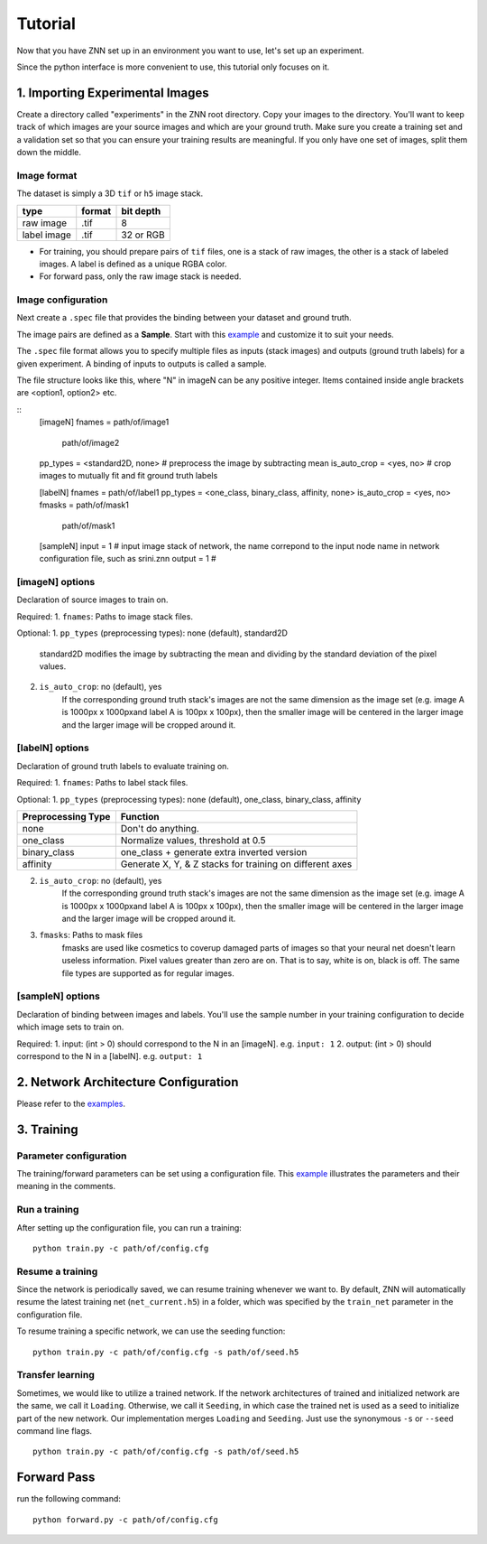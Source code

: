 Tutorial
========

Now that you have ZNN set up in an environment you want to use, let's set up an experiment.

Since the python interface is more convenient to use, this tutorial only focuses on it.

1. Importing Experimental Images
-----------------------------

Create a directory called "experiments" in the ZNN root directory. Copy your images to the directory. You'll want to keep track of which images are your source images and which are your ground truth. Make sure you create a training set and a validation set so that you can ensure your training results are meaningful. If you only have one set of images, split them down the middle.

Image format
````````````
The dataset is simply a 3D ``tif`` or ``h5`` image stack. 

============== ================= ===========
type            format            bit depth
============== ================= ===========
raw image       .tif              8
label image     .tif              32 or RGB
============== ================= ===========

* For training, you should prepare pairs of ``tif`` files, one is a stack of raw images, the other is a stack of labeled images. A label is defined as a unique RGBA color.
* For forward pass, only the raw image stack is needed.

Image configuration
```````````````````

Next create a ``.spec`` file that provides the binding between your dataset and ground truth.

The image pairs are defined as a **Sample**. Start with this `example <https://github.com/seung-lab/znn-release/blob/master/dataset/ISBI2012/dataset.spec>`_ and customize it to suit your needs. 

The ``.spec`` file format allows you to specify multiple files as inputs (stack images) and outputs (ground truth labels) for a given experiment. A binding of inputs to outputs is called a sample.

The file structure looks like this, where "N" in imageN can be any positive integer. Items contained inside angle brackets are <option1, option2> etc.

::
    [imageN]
    fnames = path/of/image1
             path/of/image2
    pp_types = <standard2D, none> # preprocess the image by subtracting mean
    is_auto_crop = <yes, no> # crop images to mutually fit and fit ground truth labels

    [labelN]
    fnames = path/of/label1
    pp_types = <one_class, binary_class, affinity, none>
    is_auto_crop = <yes, no>
    fmasks =  path/of/mask1
              path/of/mask1

    [sampleN]
    input = 1 # input image stack of network, the name correpond to the input node name in network configuration file, such as srini.znn
    output = 1 # 

[imageN] options
````````````````
Declaration of source images to train on.

Required:
1. ``fnames``: Paths to image stack files.

Optional:
1. ``pp_types`` (preprocessing types): none (default), standard2D
    standard2D modifies the image by subtracting the mean and dividing by the standard deviation of the pixel values.
2. ``is_auto_crop``: no (default), yes 
    If the corresponding ground truth stack's images are not the same dimension as the image set (e.g. image A is 1000px x 1000pxand label A is 100px x 100px), then the smaller image will be centered in the larger image and the larger image will be cropped around it.


[labelN] options
````````````````
Declaration of ground truth labels to evaluate training on.

Required:
1. ``fnames``: Paths to label stack files.

Optional:
1. ``pp_types`` (preprocessing types): none (default), one_class, binary_class, affinity

==================== =========================================================
 Preprocessing Type  Function
==================== =========================================================
 none                Don't do anything.
 one_class           Normalize values, threshold at 0.5
 binary_class        one_class + generate extra inverted version
 affinity            Generate X, Y, & Z stacks for training on different axes   
==================== =========================================================

2. ``is_auto_crop``: no (default), yes 
    If the corresponding ground truth stack's images are not the same dimension as the image set (e.g. image A is 1000px x 1000pxand label A is 100px x 100px), then the smaller image will be centered in the larger image and the larger image will be cropped around it.

3. ``fmasks``: Paths to mask files
    fmasks are used like cosmetics to coverup damaged parts of images so that your neural net
    doesn't learn useless information. Pixel values greater than zero are on. That is to say, white is on, black is off. The same file types are supported as for regular images.

[sampleN] options
`````````````````

Declaration of binding between images and labels. You'll use the sample number in your training configuration to decide which image sets to train on.

Required:
1. input: (int > 0) should correspond to the N in an [imageN]. e.g. ``input: 1`` 
2. output: (int > 0) should correspond to the N in a [labelN]. e.g. ``output: 1``


2. Network Architecture Configuration
----------------------------------

Please refer to the `examples <https://github.com/seung-lab/znn-release/tree/master/networks>`_.

3. Training
-----------

Parameter configuration
```````````````````````
The training/forward parameters can be set using a configuration file. This `example <https://github.com/seung-lab/znn-release/blob/master/python/config.cfg>`_ illustrates the parameters and their meaning in the comments.

Run a training
``````````````
After setting up the configuration file, you can run a training: 
::
    python train.py -c path/of/config.cfg 

Resume a training
`````````````````
Since the network is periodically saved, we can resume training whenever we want to. By default, ZNN will automatically resume the latest training net (``net_current.h5``) in a folder, which was specified by the ``train_net`` parameter in the configuration file. 

To resume training a specific network, we can use the seeding function:
::
    python train.py -c path/of/config.cfg -s path/of/seed.h5

Transfer learning
`````````````````
Sometimes, we would like to utilize a trained network. If the network architectures of trained and initialized network are the same, we call it ``Loading``. Otherwise, we call it ``Seeding``, in which case the trained net is used as a seed to initialize part of the new network. Our implementation merges ``Loading`` and ``Seeding``. Just use the synonymous ``-s`` or ``--seed`` command line flags. 
::
    python train.py -c path/of/config.cfg -s path/of/seed.h5

Forward Pass
------------
run the following command:
::
    python forward.py -c path/of/config.cfg

